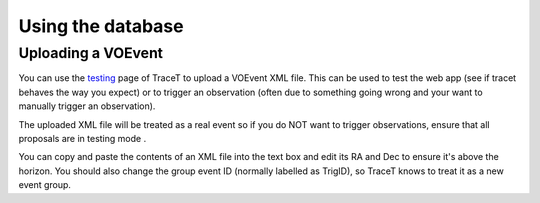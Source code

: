 Using the database
==================


Uploading a VOEvent
------------------------
You can use the `testing <https://mwa-trigger.duckdns.org/test_upload_xml/>`_ page of TraceT to upload a VOEvent XML file.
This can be used to test the web app (see if tracet behaves the way you expect)
or to trigger an observation (often due to something going wrong and your want to manually trigger an observation).

The uploaded XML file will be treated as a real event so if you do NOT want to trigger observations, ensure that all proposals are in testing mode .

You can copy and paste the contents of an XML file into the text box and edit its RA and Dec to ensure it's above the horizon.
You should also change the group event ID (normally labelled as TrigID), so TraceT knows to treat it as a new event group.